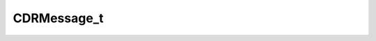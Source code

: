 .. rst-class:: api-ref

CDRMessage_t
--------------------------------

.. doxygenstruct:: eprosima::fastrtps::rtps::CDRMessage_t
    :project: FastDDS
    :members:
